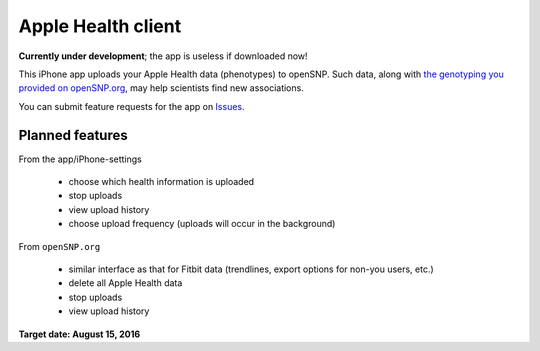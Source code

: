 Apple Health client
~~~~~~~~~~~~~~~~~~~

**Currently under development**; the app is useless if downloaded now!

This iPhone app uploads your Apple Health data (phenotypes) to openSNP. Such data, along with `the genotyping you provided on openSNP.org`_, may help scientists find new associations.

You can submit feature requests for the app on `Issues`_.

Planned features
----------------

From the app/iPhone-settings

  * choose which health information is uploaded
  * stop uploads
  * view upload history
  * choose upload frequency (uploads will occur in the background)

From ``openSNP.org`` 

  * similar interface as that for Fitbit data (trendlines, export options for non-you users, etc.)
  * delete all Apple Health data
  * stop uploads
  * view upload history


**Target date: August 15, 2016**





.. _Issues: https://github.com/openSNP/iphone-client/issues/new?labels=enhancement
.. _the genotyping you provided on openSNP.org: https://opensnp.org/genotypes/new#new_genotype
